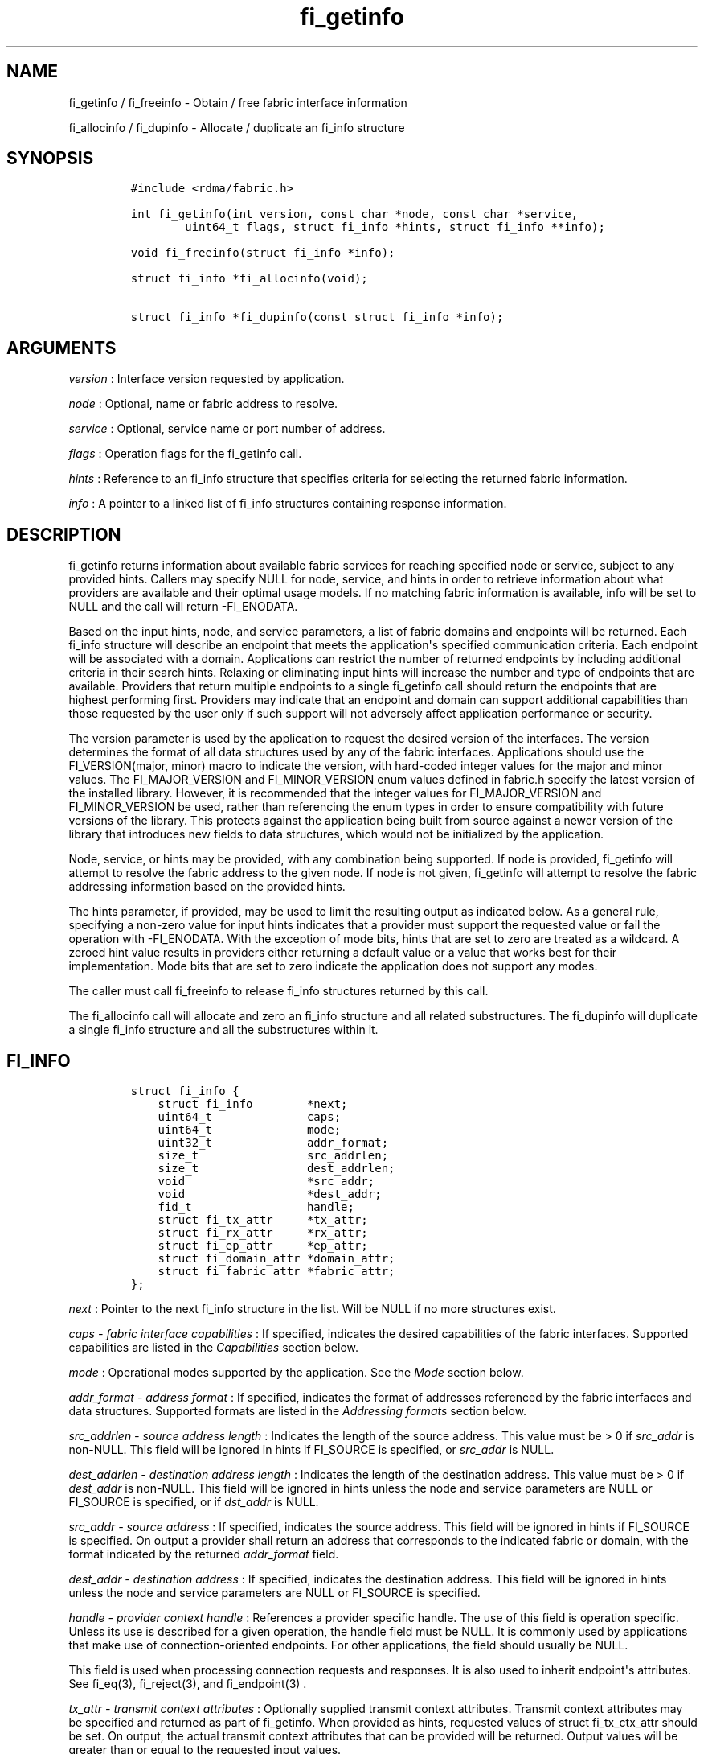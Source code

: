 .TH fi_getinfo 3 "2015\-11\-12" "Libfabric Programmer\[aq]s Manual" "\@VERSION\@"
.SH NAME
.PP
fi_getinfo / fi_freeinfo - Obtain / free fabric interface information
.PP
fi_allocinfo / fi_dupinfo - Allocate / duplicate an fi_info structure
.SH SYNOPSIS
.IP
.nf
\f[C]
#include\ <rdma/fabric.h>

int\ fi_getinfo(int\ version,\ const\ char\ *node,\ const\ char\ *service,
\ \ \ \ \ \ \ \ uint64_t\ flags,\ struct\ fi_info\ *hints,\ struct\ fi_info\ **info);

void\ fi_freeinfo(struct\ fi_info\ *info);

struct\ fi_info\ *fi_allocinfo(void);

struct\ fi_info\ *fi_dupinfo(const\ struct\ fi_info\ *info);
\f[]
.fi
.SH ARGUMENTS
.PP
\f[I]version\f[] : Interface version requested by application.
.PP
\f[I]node\f[] : Optional, name or fabric address to resolve.
.PP
\f[I]service\f[] : Optional, service name or port number of address.
.PP
\f[I]flags\f[] : Operation flags for the fi_getinfo call.
.PP
\f[I]hints\f[] : Reference to an fi_info structure that specifies
criteria for selecting the returned fabric information.
.PP
\f[I]info\f[] : A pointer to a linked list of fi_info structures
containing response information.
.SH DESCRIPTION
.PP
fi_getinfo returns information about available fabric services for
reaching specified node or service, subject to any provided hints.
Callers may specify NULL for node, service, and hints in order to
retrieve information about what providers are available and their
optimal usage models.
If no matching fabric information is available, info will be set to NULL
and the call will return -FI_ENODATA.
.PP
Based on the input hints, node, and service parameters, a list of fabric
domains and endpoints will be returned.
Each fi_info structure will describe an endpoint that meets the
application\[aq]s specified communication criteria.
Each endpoint will be associated with a domain.
Applications can restrict the number of returned endpoints by including
additional criteria in their search hints.
Relaxing or eliminating input hints will increase the number and type of
endpoints that are available.
Providers that return multiple endpoints to a single fi_getinfo call
should return the endpoints that are highest performing first.
Providers may indicate that an endpoint and domain can support
additional capabilities than those requested by the user only if such
support will not adversely affect application performance or security.
.PP
The version parameter is used by the application to request the desired
version of the interfaces.
The version determines the format of all data structures used by any of
the fabric interfaces.
Applications should use the FI_VERSION(major, minor) macro to indicate
the version, with hard-coded integer values for the major and minor
values.
The FI_MAJOR_VERSION and FI_MINOR_VERSION enum values defined in
fabric.h specify the latest version of the installed library.
However, it is recommended that the integer values for FI_MAJOR_VERSION
and FI_MINOR_VERSION be used, rather than referencing the enum types in
order to ensure compatibility with future versions of the library.
This protects against the application being built from source against a
newer version of the library that introduces new fields to data
structures, which would not be initialized by the application.
.PP
Node, service, or hints may be provided, with any combination being
supported.
If node is provided, fi_getinfo will attempt to resolve the fabric
address to the given node.
If node is not given, fi_getinfo will attempt to resolve the fabric
addressing information based on the provided hints.
.PP
The hints parameter, if provided, may be used to limit the resulting
output as indicated below.
As a general rule, specifying a non-zero value for input hints indicates
that a provider must support the requested value or fail the operation
with -FI_ENODATA.
With the exception of mode bits, hints that are set to zero are treated
as a wildcard.
A zeroed hint value results in providers either returning a default
value or a value that works best for their implementation.
Mode bits that are set to zero indicate the application does not support
any modes.
.PP
The caller must call fi_freeinfo to release fi_info structures returned
by this call.
.PP
The fi_allocinfo call will allocate and zero an fi_info structure and
all related substructures.
The fi_dupinfo will duplicate a single fi_info structure and all the
substructures within it.
.SH FI_INFO
.IP
.nf
\f[C]
struct\ fi_info\ {
\ \ \ \ struct\ fi_info\ \ \ \ \ \ \ \ *next;
\ \ \ \ uint64_t\ \ \ \ \ \ \ \ \ \ \ \ \ \ caps;
\ \ \ \ uint64_t\ \ \ \ \ \ \ \ \ \ \ \ \ \ mode;
\ \ \ \ uint32_t\ \ \ \ \ \ \ \ \ \ \ \ \ \ addr_format;
\ \ \ \ size_t\ \ \ \ \ \ \ \ \ \ \ \ \ \ \ \ src_addrlen;
\ \ \ \ size_t\ \ \ \ \ \ \ \ \ \ \ \ \ \ \ \ dest_addrlen;
\ \ \ \ void\ \ \ \ \ \ \ \ \ \ \ \ \ \ \ \ \ \ *src_addr;
\ \ \ \ void\ \ \ \ \ \ \ \ \ \ \ \ \ \ \ \ \ \ *dest_addr;
\ \ \ \ fid_t\ \ \ \ \ \ \ \ \ \ \ \ \ \ \ \ \ handle;
\ \ \ \ struct\ fi_tx_attr\ \ \ \ \ *tx_attr;
\ \ \ \ struct\ fi_rx_attr\ \ \ \ \ *rx_attr;
\ \ \ \ struct\ fi_ep_attr\ \ \ \ \ *ep_attr;
\ \ \ \ struct\ fi_domain_attr\ *domain_attr;
\ \ \ \ struct\ fi_fabric_attr\ *fabric_attr;
};
\f[]
.fi
.PP
\f[I]next\f[] : Pointer to the next fi_info structure in the list.
Will be NULL if no more structures exist.
.PP
\f[I]caps - fabric interface capabilities\f[] : If specified, indicates
the desired capabilities of the fabric interfaces.
Supported capabilities are listed in the \f[I]Capabilities\f[] section
below.
.PP
\f[I]mode\f[] : Operational modes supported by the application.
See the \f[I]Mode\f[] section below.
.PP
\f[I]addr_format - address format\f[] : If specified, indicates the
format of addresses referenced by the fabric interfaces and data
structures.
Supported formats are listed in the \f[I]Addressing formats\f[] section
below.
.PP
\f[I]src_addrlen - source address length\f[] : Indicates the length of
the source address.
This value must be > 0 if \f[I]src_addr\f[] is non-NULL.
This field will be ignored in hints if FI_SOURCE is specified, or
\f[I]src_addr\f[] is NULL.
.PP
\f[I]dest_addrlen - destination address length\f[] : Indicates the
length of the destination address.
This value must be > 0 if \f[I]dest_addr\f[] is non-NULL.
This field will be ignored in hints unless the node and service
parameters are NULL or FI_SOURCE is specified, or if \f[I]dst_addr\f[]
is NULL.
.PP
\f[I]src_addr - source address\f[] : If specified, indicates the source
address.
This field will be ignored in hints if FI_SOURCE is specified.
On output a provider shall return an address that corresponds to the
indicated fabric or domain, with the format indicated by the returned
\f[I]addr_format\f[] field.
.PP
\f[I]dest_addr - destination address\f[] : If specified, indicates the
destination address.
This field will be ignored in hints unless the node and service
parameters are NULL or FI_SOURCE is specified.
.PP
\f[I]handle - provider context handle\f[] : References a provider
specific handle.
The use of this field is operation specific.
Unless its use is described for a given operation, the handle field must
be NULL.
It is commonly used by applications that make use of connection-oriented
endpoints.
For other applications, the field should usually be NULL.
.PP
This field is used when processing connection requests and responses.
It is also used to inherit endpoint\[aq]s attributes.
See fi_eq(3), fi_reject(3), and fi_endpoint(3) .
.PP
\f[I]tx_attr - transmit context attributes\f[] : Optionally supplied
transmit context attributes.
Transmit context attributes may be specified and returned as part of
fi_getinfo.
When provided as hints, requested values of struct fi_tx_ctx_attr should
be set.
On output, the actual transmit context attributes that can be provided
will be returned.
Output values will be greater than or equal to the requested input
values.
.PP
\f[I]rx_attr - receive context attributes\f[] : Optionally supplied
receive context attributes.
Receive context attributes may be specified and returned as part of
fi_getinfo.
When provided as hints, requested values of struct fi_rx_ctx_attr should
be set.
On output, the actual receive context attributes that can be provided
will be returned.
Output values will be greater than or or equal to the requested input
values.
.PP
\f[I]ep_attr - endpoint attributes\f[] : Optionally supplied endpoint
attributes.
Endpoint attributes may be specified and returned as part of fi_getinfo.
When provided as hints, requested values of struct fi_ep_attr should be
set.
On output, the actual endpoint attributes that can be provided will be
returned.
Output values will be greater than or equal to requested input values.
See fi_endpoint(3) for details.
.PP
\f[I]domain_attr - domain attributes\f[] : Optionally supplied domain
attributes.
Domain attributes may be specified and returned as part of fi_getinfo.
When provided as hints, requested values of struct fi_domain_attr should
be set.
On output, the actual domain attributes that can be provided will be
returned.
Output values will be greater than or equal to requested input values.
See fi_domain(3) for details.
.PP
\f[I]fabric_attr - fabric attributes\f[] : Optionally supplied fabric
attributes.
Fabric attributes may be specified and returned as part of fi_getinfo.
When provided as hints, requested values of struct fi_fabric_attr should
be set.
On output, the actual fabric attributes that can be provided will be
returned.
See fi_fabric(3) for details.
.SH CAPABILITIES
.PP
Interface capabilities are obtained by OR-ing the following flags
together.
If capabilities in the hint parameter are set to 0, the underlying
provider will return the set of capabilities which are supported.
Otherwise, providers will return data matching the specified set of
capabilities.
Providers may indicate support for additional capabilities beyond those
requested when the use of expanded capabilities will not adversely
affect performance or expose the application to communication beyond
that which was requested.
Applications may use this feature to request a minimal set of
requirements, then check the returned capabilities to enable additional
optimizations.
.PP
\f[I]FI_MSG\f[] : Specifies that an endpoint should support sending and
receiving messages or datagrams.
Message capabilities imply support for send and/or receive queues.
Endpoints supporting this capability support operations defined by
struct fi_ops_msg.
.PP
The caps may be used to specify or restrict the type of messaging
operations that are supported.
In the absence of any relevant flags, FI_MSG implies the ability to send
and receive messages.
Applications can use the FI_SEND and FI_RECV flags to optimize an
endpoint as send-only or receive-only.
.PP
\f[I]FI_RMA\f[] : Specifies that the endpoint should support RMA read
and write operations.
Endpoints supporting this capability support operations defined by
struct fi_ops_rma.
In the absence of any relevant flags, FI_RMA implies the ability to
initiate and be the target of remote memory reads and writes.
Applications can use the FI_READ, FI_WRITE, FI_REMOTE_READ, and
FI_REMOTE_WRITE flags to restrict the types of RMA operations supported
by an endpoint.
.PP
\f[I]FI_TAGGED\f[] : Specifies that the endpoint should handle tagged
message transfers.
Tagged message transfers associate a user-specified key or tag with each
message that is used for matching purposes at the remote side.
Endpoints supporting this capability support operations defined by
struct fi_ops_tagged.
In the absence of any relevant flags, FI_TAGGED implies the ability to
send and receive tagged messages.
Applications can use the FI_SEND and FI_RECV flags to optimize an
endpoint as send-only or receive-only.
.PP
\f[I]FI_ATOMIC\f[] : Specifies that the endpoint supports some set of
atomic operations.
Endpoints supporting this capability support operations defined by
struct fi_ops_atomic.
In the absence of any relevant flags, FI_ATOMIC implies the ability to
initiate and be the target of remote atomic reads and writes.
Applications can use the FI_READ, FI_WRITE, FI_REMOTE_READ, and
FI_REMOTE_WRITE flags to restrict the types of atomic operations
supported by an endpoint.
.PP
\f[I]FI_NAMED_RX_CTX\f[] : Requests that endpoints which support
multiple receive contexts allow an initiator to target (or name) a
specific receive context as part of a data transfer operation.
.PP
\f[I]FI_DIRECTED_RECV\f[] : Requests that the communication endpoint use
the source address of an incoming message when matching it with a
receive buffer.
If this capability is not set, then the src_addr parameter for msg and
tagged receive operations is ignored.
.PP
\f[I]FI_MULTI_RECV\f[] : Specifies that the endpoint must support the
FI_MULTI_RECV flag when posting receive buffers.
.PP
\f[I]FI_SOURCE\f[] : Requests that the endpoint return source addressing
data as part of its completion data.
This capability only applies to connectionless endpoints.
Note that returning source address information may require that the
provider perform address translation and/or look-up based on data
available in the underlying protocol in order to provide the requested
data, which may adversely affect performance.
.PP
\f[I]FI_READ\f[] : Indicates that the user requires an endpoint capable
of initiating reads against remote memory regions.
This flag requires that FI_RMA and/or FI_ATOMIC be set.
.PP
\f[I]FI_WRITE\f[] : Indicates that the user requires an endpoint capable
of initiating writes against remote memory regions.
This flag requires that FI_RMA and/or FI_ATOMIC be set.
.PP
\f[I]FI_SEND\f[] : Indicates that the user requires an endpoint capable
of sending message data transfers.
Message transfers include base message operations as well as tagged
message functionality.
.PP
\f[I]FI_RECV\f[] : Indicates that the user requires an endpoint capable
of receiving message data transfers.
Message transfers include base message operations as well as tagged
message functionality.
.PP
\f[I]FI_REMOTE_READ\f[] : Indicates that the user requires an endpoint
capable of receiving read memory operations from remote endpoints.
This flag requires that FI_RMA and/or FI_ATOMIC be set.
.PP
\f[I]FI_REMOTE_WRITE\f[] : Indicates that the user requires an endpoint
capable of receiving write memory operations from remote endpoints.
This flag requires that FI_RMA and/or FI_ATOMIC be set.
.PP
\f[I]FI_RMA_EVENT\f[] : Requests that an endpoint support the generation
of completion events when it is the target of an RMA and/or atomic
operation.
This flag requires that FI_REMOTE_READ and/or FI_REMOTE_WRITE be enabled
on the endpoint.
.PP
\f[I]FI_TRIGGER\f[] : Indicates that the endpoint should support
triggered operations.
Endpoints support this capability must meet the usage model as described
by fi_trigger.3.
.PP
\f[I]FI_FENCE\f[] : Indicates that the endpoint support the FI_FENCE
flag on data transfer operations.
Support requires tracking that all previous transmit requests to a
specified remote endpoint complete prior to initiating the fenced
operation.
Fenced operations are often used to enforce ordering between operations
that are not otherwise guaranteed by the underlying provider or
protocol.
.PP
Capabilities may be grouped into two general categories: primary and
secondary.
Primary capabilities must explicitly be requested by an application, and
a provider must enable support for only those primary capabilities which
were selected.
Secondary capabilities may optionally be requested by an application.
If requested, a provider must support the capability or fail the
fi_getinfo request (FI_ENODATA).
A provider may optionally report non-selected secondary capabilities if
doing so would not compromise performance or security.
.PP
Primary capabilities: FI_MSG, FI_RMA, FI_TAGGED, FI_ATOMIC,
FI_NAMED_RX_CTX, FI_DIRECTED_RECV, FI_READ, FI_WRITE, FI_RECV, FI_SEND,
FI_REMOTE_READ, and FI_REMOTE_WRITE.
.PP
Secondary capabilities: FI_MULTI_RECV, FI_SOURCE, FI_RMA_EVENT,
FI_TRIGGER, FI_FENCE.
.SH MODE
.PP
The operational mode bits are used to convey requirements that an
application must adhere to when using the fabric interfaces.
Modes specify optimal ways of accessing the reported endpoint or domain.
Applications that are designed to support a specific mode of operation
may see improved performance when that mode is desired by the provider.
It is recommended that providers support applications that disable any
provider preferred modes.
.PP
On input to fi_getinfo, applications set the mode bits that they
support.
On output, providers will clear mode bits that are not necessary to
achieve high-performance.
Mode bits that remain set indicate application requirements for using
the fabric interfaces created using the returned fi_info.
The set of modes are listed below.
If a NULL hints structure is provided, then the provider\[aq]s supported
set of modes will be returned in the info structure(s).
.PP
\f[I]FI_CONTEXT\f[] : Specifies that the provider requires that
applications use struct fi_context as their per operation context
parameter.
This structure should be treated as opaque to the application.
For performance reasons, this structure must be allocated by the user,
but may be used by the fabric provider to track the operation.
Typically, users embed struct fi_context within their own context
structure.
The struct fi_context must remain valid until the corresponding
operation completes or is successfully canceled.
As such, fi_context should NOT be allocated on the stack.
Doing so is likely to result in stack corruption that will be difficult
to debug.
Users should not update or interpret the fields in this structure, or
reuse it until the original operation has completed.
The structure is specified in rdma/fabric.h.
.PP
\f[I]FI_LOCAL_MR\f[] : The provider is optimized around having
applications register memory for locally accessed data buffers.
Data buffers used in send and receive operations and as the source
buffer for RMA and atomic operations must be registered by the
application for access domains opened with this capability.
.PP
\f[I]FI_MSG_PREFIX\f[] : Message prefix mode indicates that an
application will provide buffer space in front of all message send and
receive buffers for use by the provider.
Typically, the provider uses this space to implement a protocol, with
the protocol headers being written into the prefix area.
The contents of the prefix space should be treated as opaque.
The use of FI_MSG_PREFIX may improve application performance over
certain providers by reducing the number of IO vectors referenced by
underlying hardware and eliminating provider buffer allocation.
.PP
FI_MSG_PREFIX only applies to send and receive operations, including
tagged sends and receives.
RMA and atomics do not require the application to provide prefix
buffers.
Prefix buffer space must be provided with all sends and receives,
regardless of the size of the transfer or other transfer options.
The ownership of prefix buffers is treated the same as the corresponding
message buffers, but the size of the prefix buffer is not counted toward
any message limits, including inject.
.PP
Applications that support prefix mode must supply buffer space before
their own message data.
The size of space that must be provided is specified by the
msg_prefix_size endpoint attribute.
Providers are required to define a msg_prefix_size that is a multiple of
8 bytes.
Additionally, applications may receive provider generated packets that
do not contain application data.
Such received messages will indicate a transfer size of that is equal to
or smaller than msg_prefix_size.
.PP
The buffer pointer given to all send and receive operations must point
to the start of the prefix region of the buffer (as opposed to the
payload).
For scatter-gather send/recv operations, the prefix buffer must be a
contiguous region, though it may or may not be directly adjacent to the
payload portion of the buffer.
.PP
\f[I]FI_ASYNC_IOV\f[] : Applications can reference multiple data buffers
as part of a single operation through the use of IO vectors (SGEs).
Typically, the contents of an IO vector are copied by the provider into
an internal buffer area, or directly to the underlying hardware.
However, when a large number of IOV entries are supported, IOV buffering
may have a negative impact on performance and memory consumption.
The FI_ASYNC_IOV mode indicates that the application must provide the
buffering needed for the IO vectors.
When set, an application must not modify an IO vector, including any
related memory descriptor array, until the associated operation has
completed.
.PP
\f[I]FI_RX_CQ_DATA\f[] : This mode bit only applies to data transfers
that set FI_REMOTE_CQ_DATA.
When set, a data transfer that carries remote CQ data will consume a
receive buffer at the target.
This is true even for operations that would normally not consume posted
receive buffers, such as RMA write operations.
.SH ADDRESSING FORMATS
.PP
Multiple fabric interfaces take as input either a source or destination
address parameter.
This includes struct fi_info (src_addr and dest_addr), CM calls
(getname, getpeer, connect, join, and leave), and AV calls (insert,
lookup, and straddr).
The fi_info addr_format field indicates the expected address format for
these operations.
.PP
A provider may support one or more of the following addressing formats.
In some cases, a selected addressing format may need to be translated or
mapped into an address which is native to the fabric.
See \f[C]fi_av\f[](3).
.PP
\f[I]FI_FORMAT_UNSPEC\f[] : FI_FORMAT_UNSPEC indicates that a provider
specific address format should be selected.
Provider specific addresses may be protocol specific or a vendor
proprietary format.
Applications that select FI_FORMAT_UNSPEC should be prepared to treat
returned addressing data as opaque.
FI_FORMAT_UNSPEC targets apps which make use of an out of band address
exchange.
Applications which use FI_FORMAT_UNSPEC may use fi_getname() to obtain a
provider specific address assigned to an allocated endpoint.
.PP
\f[I]FI_SOCKADDR\f[] : Address is of type sockaddr.
The specific socket address format will be determined at run time by
interfaces examining the sa_family field.
.PP
\f[I]FI_SOCKADDR_IN\f[] : Address is of type sockaddr_in (IPv4).
.PP
\f[I]FI_SOCKADDR_IN6\f[] : Address is of type sockaddr_in6 (IPv6).
.PP
\f[I]FI_SOCKADDR_IB\f[] : Address is of type sockaddr_ib (defined in
Linux kernel source)
.PP
\f[I]FI_ADDR_PSMX\f[] : Address is an Intel proprietary format that is
used with their PSMX (extended performance scaled messaging) protocol.
.SH FLAGS
.PP
The operation of the fi_getinfo call may be controlled through the use
of input flags.
Valid flags include the following.
.PP
\f[I]FI_NUMERICHOST\f[] : Indicates that the node parameter is a numeric
string representation of a fabric address, such as a dotted decimal IP
address.
Use of this flag will suppress any lengthy name resolution protocol.
.PP
\f[I]FI_SOURCE\f[] : Indicates that the node and service parameters
specify the local source address to associate with an endpoint.
If specified, either the node and/or service parameter must be non-NULL.
This flag is often used with passive endpoints.
.PP
\f[I]FI_PROV_ATTR_ONLY\f[] : Indicates that the caller is only querying
for what providers are potentially available.
All providers will return exactly one fi_info struct, regardless of
whether that provider is usable on the current platform or not.
The returned fi_info struct will contain default values for all members,
with the exception of fabric_attr.
The fabric_attr member will have the prov_name and prov_version values
filled in.
.SH RETURN VALUE
.PP
fi_getinfo() returns 0 on success.
On error, fi_getinfo() returns a negative value corresponding to fabric
errno.
Fabric errno values are defined in \f[C]rdma/fi_errno.h\f[].
.PP
fi_allocinfo() returns a pointer to a new fi_info structure on success,
or NULL on error.
fi_dupinfo() duplicates a single fi_info structure and all the
substructures within it, returning a pointer to the new fi_info
structure on success, or NULL on error.
Both calls require that the returned fi_info structure be freed via
fi_freeinfo().
.SH ERRORS
.PP
\f[I]FI_EBADFLAGS\f[] : The specified endpoint or domain capability or
operation flags are invalid.
.PP
\f[I]FI_ENOMEM\f[] : Indicates that there was insufficient memory to
complete the operation.
.PP
\f[I]FI_ENODATA\f[] : Indicates that no providers could be found which
support the requested fabric information.
.SH NOTES
.PP
If hints are provided, the operation will be controlled by the values
that are supplied in the various fields (see section on
\f[I]fi_info\f[]).
Applications that require specific communication interfaces, domains,
capabilities or other requirements, can specify them using fields in
\f[I]hints\f[].
Libfabric returns a linked list in \f[I]info\f[] that points to a list
of matching interfaces.
\f[I]info\f[] is set to NULL if there are no communication interfaces or
none match the input hints.
.PP
If node is provided, fi_getinfo will attempt to resolve the fabric
address to the given node.
If node is not provided, fi_getinfo will attempt to resolve the fabric
addressing information based on the provided hints.
The caller must call fi_freeinfo to release fi_info structures returned
by fi_getinfo.
.PP
If neither node, service or hints are provided, then fi_getinfo simply
returns the list all available communication interfaces.
.PP
Multiple threads may call \f[C]fi_getinfo\f[] "simultaneously, without
any requirement for serialization."
.SH SEE ALSO
.PP
\f[C]fi_open\f[](3), \f[C]fi_endpoint\f[](3), \f[C]fi_domain\f[](3)
.SH AUTHORS
OpenFabrics.
